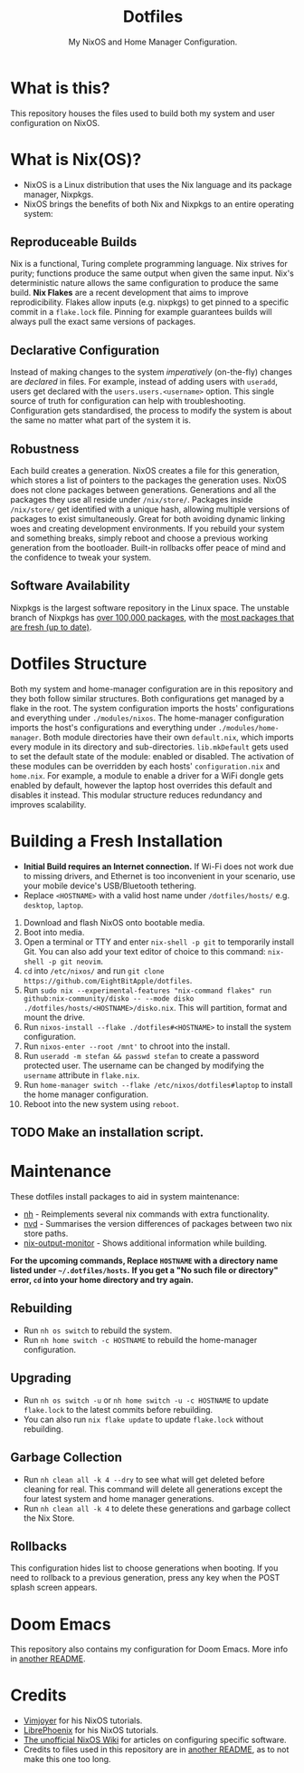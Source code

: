 #+title: Dotfiles
#+subtitle: My NixOS and Home Manager Configuration.

[[./desktop.png]]

* What is this?
This repository houses the files used to build both my system and user configuration on NixOS.

* What is Nix(OS)?
+ NixOS is a Linux distribution that uses the Nix language and its package manager, Nixpkgs.
+ NixOS brings the benefits of both Nix and Nixpkgs to an entire operating system:

** Reproduceable Builds
Nix is a functional, Turing complete programming language.
Nix strives for purity; functions produce the same output when given the same input.
Nix's deterministic nature allows the same configuration to produce the same build.
*Nix Flakes* are a recent development that aims to improve reprodicibility.
Flakes allow inputs (e.g. nixpkgs) to get pinned to a specific commit in a ~flake.lock~ file.
Pinning for example guarantees builds will always pull the exact same versions of packages.

** Declarative Configuration
Instead of making changes to the system /imperatively/ (on-the-fly) changes are /declared/ in files.
For example, instead of adding users with ~useradd~, users get declared with the ~users.users.<username>~ option.
This single source of truth for configuration can help with troubleshooting.
Configuration gets standardised, the process to modify the system is about the same no matter what part of the system it is.

** Robustness
Each build creates a generation.
NixOS creates a file for this generation, which stores a list of pointers to the packages the generation uses.
NixOS does not clone packages between generations.
Generations and all the packages they use all reside under ~/nix/store/~.
Packages inside ~/nix/store/~ get identified with a unique hash, allowing multiple versions of packages to exist simultaneously.
Great for both avoiding dynamic linking woes and creating development environments.
If you rebuild your system and something breaks, simply reboot and choose a previous working generation from the bootloader.
Built-in rollbacks offer peace of mind and the confidence to tweak your system.

** Software Availability
Nixpkgs is the largest software repository in the Linux space.
The unstable branch of Nixpkgs has [[https://repology.org/repository/nix_unstable][over 100,000 packages]], with the [[https://repology.org/repositories/graphs][most packages that are fresh (up to date)]].

* Dotfiles Structure
Both my system and home-manager configuration are in this repository and they both follow similar structures.
Both configurations get managed by a flake in the root.
The system configuration imports the hosts' configurations and everything under ~./modules/nixos~.
The home-manager configuration imports the host's configurations and everything under ~./modules/home-manager~.
Both module directories have their own ~default.nix~, which imports every module in its directory and sub-directories.
~lib.mkDefault~ gets used to set the default state of the module: enabled or disabled.
The activation of these modules can be overridden by each hosts' ~configuration.nix~ and ~home.nix~.
For example, a module to enable a driver for a WiFi dongle gets enabled by default, however the laptop host overrides this default and disables it instead.
This modular structure reduces redundancy and improves scalability.

* Building a Fresh Installation
- **Initial Build requires an Internet connection.**
  If Wi-Fi does not work due to missing drivers, and Ethernet is too inconvenient in your scenario, use your mobile device's USB/Bluetooth tethering.
- Replace ~<HOSTNAME>~ with a valid host name under ~/dotfiles/hosts/~ e.g. ~desktop~, ~laptop~.


1. Download and flash NixOS onto bootable media.
2. Boot into media.
3. Open a terminal or TTY and enter ~nix-shell -p git~ to temporarily install Git.
   You can also add your text editor of choice to this command: ~nix-shell -p git neovim~.
4. ~cd~ into ~/etc/nixos/~ and run ~git clone https://github.com/EightBitApple/dotfiles~.
5. Run ~sudo nix --experimental-features "nix-command flakes" run github:nix-community/disko -- --mode disko ./dotfiles/hosts/<HOSTNAME>/disko.nix~.
   This will partition, format and mount the drive.
6. Run ~nixos-install --flake ./dotfiles#<HOSTNAME>~ to install the system configuration.
7. Run ~nixos-enter --root /mnt'~ to chroot into the install.
8. Run ~useradd -m stefan && passwd stefan~ to create a password protected user.
   The username can be changed by modifying the ~username~ attribute in ~flake.nix~.
9. Run ~home-manager switch --flake /etc/nixos/dotfiles#laptop~ to install the home manager configuration.
10. Reboot into the new system using ~reboot~.

** TODO Make an installation script.

* Maintenance
These dotfiles install packages to aid in system maintenance:

+ [[https://github.com/viperML/nh][nh]] - Reimplements several nix commands with extra functionality.
+ [[https://gitlab.com/khumba/nvd][nvd]] - Summarises the version differences of packages between two nix store paths.
+ [[https://github.com/maralorn/nix-output-monitor][nix-output-monitor]] - Shows additional information while building.

*For the upcoming commands, Replace ~HOSTNAME~ with a directory name listed under ~~/.dotfiles/hosts~.*
*If you get a "No such file or directory" error, ~cd~ into your home directory and try again.*

** Rebuilding
+ Run ~nh os switch~ to rebuild the system.
+ Run ~nh home switch -c HOSTNAME~ to rebuild the home-manager configuration.

** Upgrading
+ Run ~nh os switch -u~ or ~nh home switch -u -c HOSTNAME~ to update ~flake.lock~ to the latest commits before rebuilding.
+ You can also run ~nix flake update~ to update ~flake.lock~ without rebuilding.

** Garbage Collection
+ Run ~nh clean all -k 4 --dry~ to see what will get deleted before cleaning for real.
        This command will delete all generations except the four latest system and home manager generations.
+ Run ~nh clean all -k 4~ to delete these generations and garbage collect the Nix Store.

** Rollbacks
This configuration hides list to choose generations when booting.
If you need to rollback to a previous generation, press any key when the POST splash screen appears.

* Doom Emacs
This repository also contains my configuration for Doom Emacs.
More info in [[./modules/home-manager/packages/text-editors/doom-emacs/README.org][another README]].

* Credits
+ [[https://www.youtube.com/channel/UC_zBdZ0_H_jn41FDRG7q4Tw][Vimjoyer]] for his NixOS tutorials.
+ [[https://www.youtube.com/channel/UCeZyoDTk0J-UPhd7MUktexw][LibrePhoenix]] for his NixOS tutorials.
+ [[https://nixos.wiki/wiki/Main_Page][The unofficial NixOS Wiki]] for articles on configuring specific software.
+ Credits to files used in this repository are in [[./modules/home-manager/resources/content/README.org][another README]], as to not make this one too long.
